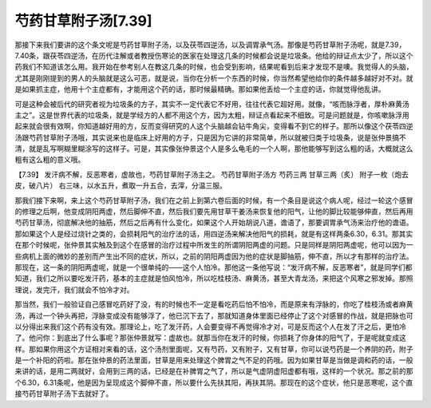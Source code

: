 芍药甘草附子汤[7.39]
=========================

那接下来我们要讲的这个条文呢是芍药甘草附子汤，以及茯苓四逆汤，以及调胃承气汤。那像是芍药甘草附子汤呢，就是7.39，7.40条，跟茯苓四逆汤，在历代注解或者教授伤寒论的医家在处理这几条的时候都会说是垃圾条。他给的辩证点太少了，所以这个药我们不知道该怎么用。我开始在参考别人在教这几条的时候，也会受到影响，结果呢看到后来才发现不是噢。我觉得人的头脑，尤其是刚刚提到的男人的头脑就是这么可恶，就是说，当你在分析一个东西的时候，你当然希望他给你的条件越多越好对不对。就是如果抓主症，他用十个主症都有，才能用这个药的话，那时候最精确。那如果他丢给一个主症的话，你就觉得他乱讲。
 
可是这种会被后代的研究者视为垃圾条的方子，其实不一定代表它不好用，往往代表它超好用。就像，“咳而脉浮者，厚朴麻黄汤主之”。这是世界代表的垃圾条，就是学经方的人都不用这个方，因为太粗，辩证点看起来不细致。可是问题就是，你咳嗽脉浮用起来就会很有效啊，你知道越好用的方，反而变得研究的人这个头脑越会钻牛角尖，变得看不到它的样子。那所以像这个茯苓四逆汤跟芍药甘草附子汤哦，其实说来也是临床上好用的方子，只是因为它讲的非常简单，所以就被归类于垃圾条，说是张仲景搞不清，就是乱写啊糊里糊涂写的这样子。可是，其实像张仲景这个人是多么龟毛的一个人啊，那他能够写到这么粗的话，大概就这么粗有这么粗的意义哦。
 
【7.39】  发汗病不解，反恶寒者，虚故也，芍药甘草附子汤主之。
芍药甘草附子汤方
芍药三两   甘草三两（炙）   附子一枚（炮去皮，破八片）
右三味，以水五升，煮取一升五合，去滓，分温三服。
 
那我们接下来啊，来上这个芍药甘草附子汤，我们在之前上到第六卷后面的时候，有一个条目是说这个病人呢，经过一轮这个感冒的修理之后啊，他变成阴阳两虚，然后脚伸不直，然后我们要先用甘草干姜汤来恢复他的阳气，让他的脚比较能够伸直，然后再用芍药甘草汤，彻底解决他的抽筋，然后之后再有什么变化，如果这个人开始胡说八道，谵语了，那要调胃承气汤来治疗他的谵语。那如果这个人是经过烧针之类的，会损耗阳气的治疗法的话，用四逆汤来解决他阳气的损耗，就是有这样两条6.30，6.31。那其实在那个时候呢，张仲景其实触及到这个在感冒的治疗过程中所发生的所谓阴阳两虚的问题。只是同样是阴阳两虚呢，他可以因为一些病机上面的微妙的差别而产生出不同的症状，所以，之前的阴阳两虚因为他的症状是脚抽筋，伸不直，所以才有那样的治疗法。那现在，这一条的阴阳两虚呢，就是一个很单纯的——这个人怕冷。那他这一条他写说：“发汗病不解，反恶寒者”，就是同学们都知道，我们之所以要吃发汗药，基本的主症就是怕风怕冷，所以吃桂枝汤、麻黄汤，甚至大青龙汤，来把这个风寒之邪发掉。那照理说，发完汗，我们就会不怕冷才对。
 
那当然，我们一般验证自己感冒吃药好了没，有的时候也不一定是看吃药后怕不怕冷，而是原来有浮脉的，你吃了桂枝汤或者麻黄汤，再过一个钟头再把，浮脉变成没有能够浮了，他已沉下去了，那就知道身体里面已经停止了这个对感冒的作战，就是把脉也可以分得出来我们这个药有没有效。那理论上，吃了发汗药，人会要变得不再觉得冷才对，可是反而这个人在发了汗之后，更怕冷了。他问你：到底出了什么事呢？那张仲景就写：虚故也。就那当你在发汗的时候，你损耗了你身体的阳气了，于是呢就变成这样。那如果你用这个方证相对来看的话，这个汤剂里面呢，又有芍药，又有附子，又有甘草，你可以说芍药是一个养阴的药，附子是一个补阳的药啦。那在张仲景的药法里面，甘草是用来处理这个脾胃之气不足的药哦。因为如果甘草是当做是调和药的话，一般来讲的话，是用二两就好，会用到三两的话，已经是在补脾胃之气了，所以是气虚阴虚阳虚都有哦，这样的一个状况。那之前的那个6.30，6.31条呢，他是因为呈现成这个脚伸不直，所以要什么先扶其阳，再扶其阴。那现在的这个症状，他只是恶寒呢，这个直接芍药甘草附子汤下去就好了。
